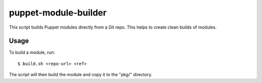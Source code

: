 =====================
puppet-module-builder
=====================

This script builds Puppet modules directly from a Git repo. This helps to
create clean builds of modules.


Usage
=====

To build a module, run::

  $ build.sh <repo-url> <ref>

The script will then build the module and copy it to the "pkg/" directory.
